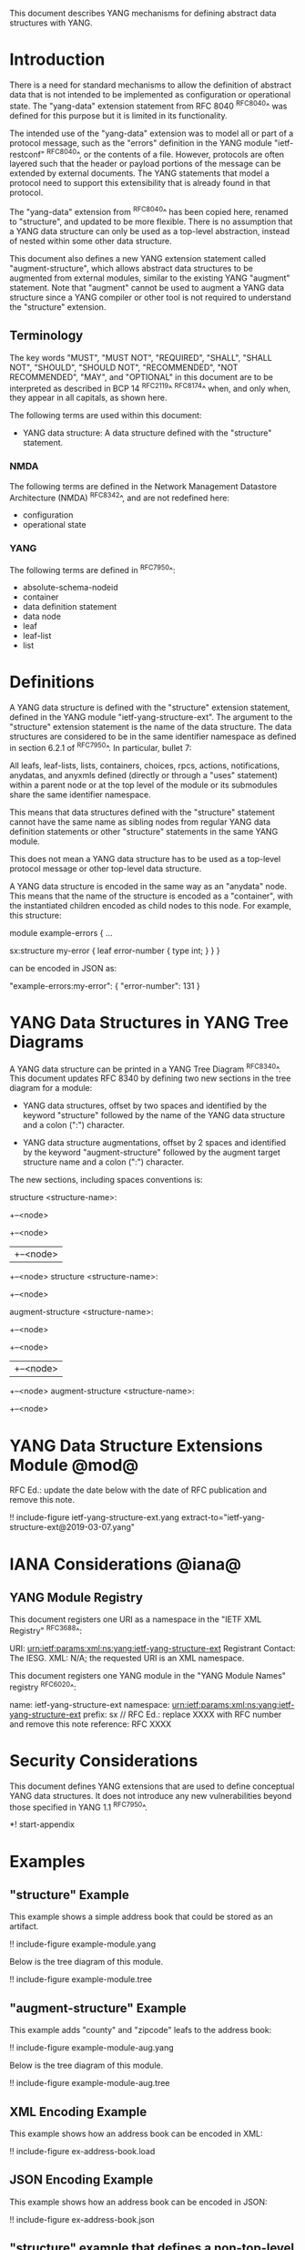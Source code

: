 # -*- org -*-

This document describes YANG mechanisms for
defining abstract data structures with YANG.

* Introduction

There is a need for standard mechanisms to allow the
definition of abstract data that is not intended to
be implemented as configuration or operational state.
The "yang-data" extension statement from RFC 8040 ^RFC8040^
was defined for this purpose but it is limited in its
functionality.

The intended use of the "yang-data" extension was to model all or part
of a protocol message, such as the "errors" definition in the YANG
module "ietf-restconf" ^RFC8040^, or the contents of a file.  However,
protocols are often layered such that the header or payload portions
of the message can be extended by external documents.  The YANG
statements that model a protocol need to support this extensibility
that is already found in that protocol.

The "yang-data" extension from ^RFC8040^ has been copied here, renamed
to "structure", and updated to be more flexible.  There is no
assumption that a YANG data structure can only be used as a top-level
abstraction, instead of nested within some other data structure.

This document also defines a new YANG extension statement called
"augment-structure", which allows abstract data structures to be
augmented from external modules, similar to the existing YANG
"augment" statement.  Note that "augment" cannot be used to augment a
YANG data structure since a YANG compiler or other tool is not
required to understand the "structure" extension.

** Terminology

The key words "MUST", "MUST NOT", "REQUIRED", "SHALL", "SHALL NOT",
"SHOULD", "SHOULD NOT", "RECOMMENDED", "NOT RECOMMENDED", "MAY", and
"OPTIONAL" in this document are to be interpreted as described in
BCP 14 ^RFC2119^ ^RFC8174^ when, and only when, they appear in all
capitals, as shown here.

The following terms are used within this document:

- YANG data structure: A data structure defined with the "structure"
  statement.

*** NMDA

The following terms are defined in the
Network Management Datastore Architecture
(NMDA) ^RFC8342^,
and are not redefined here:

- configuration
- operational state

*** YANG

The following terms are defined in ^RFC7950^:

- absolute-schema-nodeid
- container
- data definition statement
- data node
- leaf
- leaf-list
- list

* Definitions

A YANG data structure is defined with the "structure" extension
statement, defined in the YANG module "ietf-yang-structure-ext".  The
argument to the "structure" extension statement is the name of the
data structure.  The data structures are considered to be in the same
identifier namespace as defined in section 6.2.1 of ^RFC7950^. In
particular, bullet 7:

   All leafs, leaf-lists, lists, containers, choices, rpcs, actions,
   notifications, anydatas, and anyxmls defined (directly or through
   a "uses" statement) within a parent node or at the top level of
   the module or its submodules share the same identifier namespace.

This means that data structures defined with the "structure" statement
cannot have the same name as sibling nodes from regular YANG data
definition statements or other "structure" statements in the same YANG
module.

This does not mean a YANG data structure has to be used as a top-level
protocol message or other top-level data structure.

A YANG data structure is encoded in the same way as an "anydata" node.
This means that the name of the structure is encoded as a "container",
with the instantiated children encoded as child nodes to this
node.  For example, this structure:

  module example-errors {
    ...

    sx:structure my-error {
      leaf error-number {
        type int;
      }
    }
  }

can be encoded in JSON as:

  "example-errors:my-error": {
    "error-number": 131
  }

* YANG Data Structures in YANG Tree Diagrams

A YANG data structure can be printed in a YANG Tree Diagram ^RFC8340^.
This document updates RFC 8340 by defining two new sections in the
tree diagram for a module:

+ YANG data structures, offset by two spaces and identified by the keyword
  "structure" followed by the name
  of the YANG data structure and a colon (":") character.

+ YANG data structure augmentations, offset by 2 spaces and identified
  by the keyword "augment-structure" followed by the augment target
  structure name and a colon (":") character.

The new sections, including spaces conventions is:

    structure <structure-name>:
      +--<node>
         +--<node>
         |  +--<node>
         +--<node>
    structure <structure-name>:
      +--<node>

    augment-structure <structure-name>:
      +--<node>
         +--<node>
         |  +--<node>
         +--<node>
    augment-structure <structure-name>:
      +--<node>

* YANG Data Structure Extensions Module @mod@

RFC Ed.: update the date below with the date of RFC publication and
remove this note.

!! include-figure ietf-yang-structure-ext.yang extract-to="ietf-yang-structure-ext@2019-03-07.yang"

* IANA Considerations @iana@

** YANG Module Registry

This document registers one URI as a namespace in the
"IETF XML Registry" ^RFC3688^:

    URI: urn:ietf:params:xml:ns:yang:ietf-yang-structure-ext
    Registrant Contact: The IESG.
    XML: N/A; the requested URI is an XML namespace.

This document registers one YANG module in the "YANG Module Names"
registry ^RFC6020^:

    name:         ietf-yang-structure-ext
    namespace:    urn:ietf:params:xml:ns:yang:ietf-yang-structure-ext
    prefix:       sx
    // RFC Ed.: replace XXXX with RFC number and remove this note
    reference:    RFC XXXX

* Security Considerations

This document defines YANG extensions that are used to define
conceptual YANG data structures.  It does not introduce any new
vulnerabilities beyond those specified in YANG 1.1 ^RFC7950^.

# * Acknowledgments

*! start-appendix

* Examples

** "structure" Example

This example shows a simple address book that could be stored as an
artifact.

!! include-figure example-module.yang

Below is the tree diagram of this module.

!! include-figure example-module.tree

** "augment-structure" Example

This example adds "county" and "zipcode" leafs to the address book:

!! include-figure example-module-aug.yang

Below is the tree diagram of this module.

!! include-figure example-module-aug.tree

** XML Encoding Example

This example shows how an address book can be encoded in XML:

!! include-figure ex-address-book.load

** JSON Encoding Example

This example shows how an address book can be encoded in JSON:

!! include-figure ex-address-book.json

** "structure" example that defines a non-top-level structure

The following example defines a data structure with error information,
that can be included in an <error-info> element in an <rpc-error>.

!! include-figure example-error-info.yang

The example below shows how this structure can be used in an
<rpc-error>.

!! include-figure example-error-info.xml

* Change Log

RFC Ed.: remove this section before publication.

** v03 to v04

- clarifications after WGLC reviews

** v02 to v03

- added YANG tree diagram syntax
- added more examples

** v01 to v02

- terminology fixes (use the term "structure" instead of "template")
- renamed the statement to "structure" from "yang-data"
- removed limitations on if-feature and identities in YANG structures

** v00 to v01

- moved open issues to github
- added examples section
- filled in IANA considerations

{{document:
    name ;
    ipr trust200902;
    category std;
    updates 8340;
    references references.xml;
    title "YANG Data Structure Extensions";
    abbreviation "YANG Structure";
    contributor "author:Andy Bierman:YumaWorks:andy@yumaworks.com";
    contributor "author:Martin Bjorklund:Cisco:mbj@tail-f.com";
    contributor "author:Kent Watsen:Watsen Networks:kent+ietf@watsen.net";
}}
